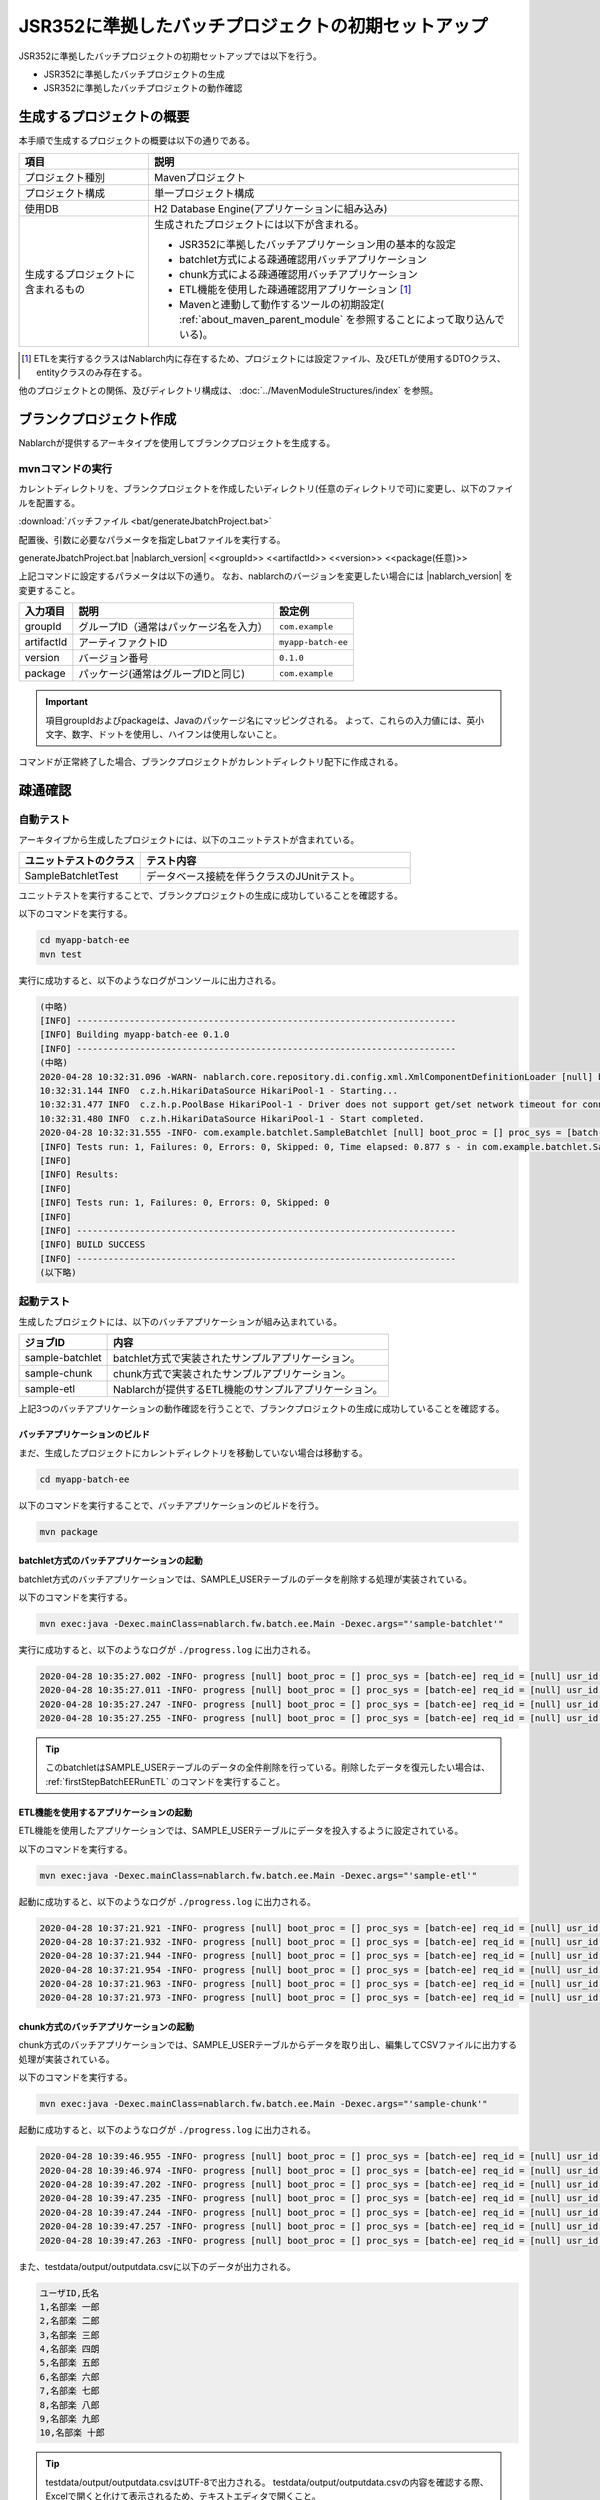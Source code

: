 =========================================================
JSR352に準拠したバッチプロジェクトの初期セットアップ
=========================================================

JSR352に準拠したバッチプロジェクトの初期セットアップでは以下を行う。

* JSR352に準拠したバッチプロジェクトの生成
* JSR352に準拠したバッチプロジェクトの動作確認


生成するプロジェクトの概要
=========================================================

本手順で生成するプロジェクトの概要は以下の通りである。

.. list-table::
  :header-rows: 1
  :class: white-space-normal
  :widths: 7,20

  * - 項目
    - 説明
  * - プロジェクト種別
    - Mavenプロジェクト
  * - プロジェクト構成
    - 単一プロジェクト構成
  * - 使用DB
    - H2 Database Engine(アプリケーションに組み込み)
  * - 生成するプロジェクトに含まれるもの
    - 生成されたプロジェクトには以下が含まれる。
       
      * JSR352に準拠したバッチアプリケーション用の基本的な設定
      * batchlet方式による疎通確認用バッチアプリケーション
      * chunk方式による疎通確認用バッチアプリケーション
      * ETL機能を使用した疎通確認用アプリケーション \ [#etl]_\
      * Mavenと連動して動作するツールの初期設定( :ref:`about_maven_parent_module` を参照することによって取り込んでいる)。


.. [#etl] ETLを実行するクラスはNablarch内に存在するため、プロジェクトには設定ファイル、及びETLが使用するDTOクラス、entityクラスのみ存在する。


他のプロジェクトとの関係、及びディレクトリ構成は、 :doc:`../MavenModuleStructures/index` を参照。


.. _firstStepGenerateBatchEEBlankProject:

ブランクプロジェクト作成
=======================================================

Nablarchが提供するアーキタイプを使用してブランクプロジェクトを生成する。


mvnコマンドの実行
-------------------------------------------------------

カレントディレクトリを、ブランクプロジェクトを作成したいディレクトリ(任意のディレクトリで可)に変更し、以下のファイルを配置する。

:download:`バッチファイル <bat/generateJbatchProject.bat>`

配置後、引数に必要なパラメータを指定しbatファイルを実行する。

generateJbatchProject.bat |nablarch_version| <<groupId>> <<artifactId>> <<version>> <<package(任意)>>

上記コマンドに設定するパラメータは以下の通り。
なお、nablarchのバージョンを変更したい場合には |nablarch_version| を変更すること。

=========== ========================================= =======================
入力項目    説明                                      設定例
=========== ========================================= =======================
groupId      グループID（通常はパッケージ名を入力）   ``com.example``
artifactId   アーティファクトID                       ``myapp-batch-ee``
version      バージョン番号                           ``0.1.0``
package      パッケージ(通常はグループIDと同じ)       ``com.example``
=========== ========================================= =======================

.. important::
   項目groupIdおよびpackageは、Javaのパッケージ名にマッピングされる。
   よって、これらの入力値には、英小文字、数字、ドットを使用し、ハイフンは使用しないこと。

コマンドが正常終了した場合、ブランクプロジェクトがカレントディレクトリ配下に作成される。


.. _firstStepBatchEEStartupTest:

疎通確認
=====================================================

自動テスト
-----------------------------------------------------

アーキタイプから生成したプロジェクトには、以下のユニットテストが含まれている。

.. list-table::
  :header-rows: 1
  :class: white-space-normal
  :widths: 9,20

  * - ユニットテストのクラス
    - テスト内容
  * - SampleBatchletTest
    - データベース接続を伴うクラスのJUnitテスト。


ユニットテストを実行することで、ブランクプロジェクトの生成に成功していることを確認する。

以下のコマンドを実行する。

.. code-block:: text

  cd myapp-batch-ee
  mvn test


実行に成功すると、以下のようなログがコンソールに出力される。

.. code-block:: text

  (中略)
  [INFO] ------------------------------------------------------------------------
  [INFO] Building myapp-batch-ee 0.1.0
  [INFO] ------------------------------------------------------------------------
  (中略)
  2020-04-28 10:32:31.096 -WARN- nablarch.core.repository.di.config.xml.XmlComponentDefinitionLoader [null] boot_proc = [] proc_sys = [batch-ee] req_id = [null] usr_id = [null] component property was overridden. component name = businessDateProvider, property = dbTransactionManager
  10:32:31.144 INFO  c.z.h.HikariDataSource HikariPool-1 - Starting...
  10:32:31.477 INFO  c.z.h.p.PoolBase HikariPool-1 - Driver does not support get/set network timeout for connections. (org.h2.jdbc.JdbcConnection.getNetworkTimeout()I)
  10:32:31.480 INFO  c.z.h.HikariDataSource HikariPool-1 - Start completed.
  2020-04-28 10:32:31.555 -INFO- com.example.batchlet.SampleBatchlet [null] boot_proc = [] proc_sys = [batch-ee] req_id = [null] usr_id = [null] 削除件数：10件
  [INFO] Tests run: 1, Failures: 0, Errors: 0, Skipped: 0, Time elapsed: 0.877 s - in com.example.batchlet.SampleBatchletTest
  [INFO]
  [INFO] Results:
  [INFO]
  [INFO] Tests run: 1, Failures: 0, Errors: 0, Skipped: 0
  [INFO]
  [INFO] ------------------------------------------------------------------------
  [INFO] BUILD SUCCESS
  [INFO] ------------------------------------------------------------------------
  (以下略)



起動テスト
--------------------------------------------------------

生成したプロジェクトには、以下のバッチアプリケーションが組み込まれている。

=================== ================================================================================
ジョブID            内容
=================== ================================================================================
sample-batchlet     batchlet方式で実装されたサンプルアプリケーション。
sample-chunk        chunk方式で実装されたサンプルアプリケーション。
sample-etl          Nablarchが提供するETL機能のサンプルアプリケーション。
=================== ================================================================================


上記3つのバッチアプリケーションの動作確認を行うことで、ブランクプロジェクトの生成に成功していることを確認する。


.. _firstStepBatchEEBuild:

バッチアプリケーションのビルド
~~~~~~~~~~~~~~~~~~~~~~~~~~~~~~~~~~~~~~~~~~~~~~~~~~~~~~

まだ、生成したプロジェクトにカレントディレクトリを移動していない場合は移動する。

.. code-block:: text

  cd myapp-batch-ee


以下のコマンドを実行することで、バッチアプリケーションのビルドを行う。

.. code-block:: text

  mvn package

batchlet方式のバッチアプリケーションの起動
~~~~~~~~~~~~~~~~~~~~~~~~~~~~~~~~~~~~~~~~~~~~~~~~~~~~~
batchlet方式のバッチアプリケーションでは、SAMPLE_USERテーブルのデータを削除する処理が実装されている。

以下のコマンドを実行する。

.. code-block:: bash

  mvn exec:java -Dexec.mainClass=nablarch.fw.batch.ee.Main -Dexec.args="'sample-batchlet'"

実行に成功すると、以下のようなログが ``./progress.log`` に出力される。

.. code-block:: text

  2020-04-28 10:35:27.002 -INFO- progress [null] boot_proc = [] proc_sys = [batch-ee] req_id = [null] usr_id = [null] start job. job name: [sample-batchlet]
  2020-04-28 10:35:27.011 -INFO- progress [null] boot_proc = [] proc_sys = [batch-ee] req_id = [null] usr_id = [null] start step. job name: [sample-batchlet] step name: [step1]
  2020-04-28 10:35:27.247 -INFO- progress [null] boot_proc = [] proc_sys = [batch-ee] req_id = [null] usr_id = [null] finish step. job name: [sample-batchlet] step name: [step1] step status: [SUCCESS]
  2020-04-28 10:35:27.255 -INFO- progress [null] boot_proc = [] proc_sys = [batch-ee] req_id = [null] usr_id = [null] finish job. job name: [sample-batchlet]


.. tip::

  このbatchletはSAMPLE_USERテーブルのデータの全件削除を行っている。削除したデータを復元したい場合は、 :ref:`firstStepBatchEERunETL` のコマンドを実行すること。



.. _firstStepBatchEERunETL:

ETL機能を使用するアプリケーションの起動
~~~~~~~~~~~~~~~~~~~~~~~~~~~~~~~~~~~~~~~~~~~~~~~~~~~~~~~
ETL機能を使用したアプリケーションでは、SAMPLE_USERテーブルにデータを投入するように設定されている。


以下のコマンドを実行する。

.. code-block:: bash

  mvn exec:java -Dexec.mainClass=nablarch.fw.batch.ee.Main -Dexec.args="'sample-etl'"

起動に成功すると、以下のようなログが ``./progress.log`` に出力される。

.. code-block:: text

  2020-04-28 10:37:21.921 -INFO- progress [null] boot_proc = [] proc_sys = [batch-ee] req_id = [null] usr_id = [null] start step. job name: [sample-etl] step name: [load]
  2020-04-28 10:37:21.932 -INFO- progress [null] boot_proc = [] proc_sys = [batch-ee] req_id = [null] usr_id = [null] job name: [sample-etl] step name: [load] input count: [10]
  2020-04-28 10:37:21.944 -INFO- progress [null] boot_proc = [] proc_sys = [batch-ee] req_id = [null] usr_id = [null] job name: [sample-etl] step name: [load] write table name: [SAMPLE_USER]
  2020-04-28 10:37:21.954 -INFO- progress [null] boot_proc = [] proc_sys = [batch-ee] req_id = [null] usr_id = [null] job name: [sample-etl] step name: [load] total tps: [500.00] current tps: [500.00] estimated end time: [2020/04/28 10:37:21.954] remaining count: [0]
  2020-04-28 10:37:21.963 -INFO- progress [null] boot_proc = [] proc_sys = [batch-ee] req_id = [null] usr_id = [null] finish step. job name: [sample-etl] step name: [load] step status: [COMPLETED]
  2020-04-28 10:37:21.973 -INFO- progress [null] boot_proc = [] proc_sys = [batch-ee] req_id = [null] usr_id = [null] finish job. job name: [sample-etl]


chunk方式のバッチアプリケーションの起動
~~~~~~~~~~~~~~~~~~~~~~~~~~~~~~~~~~~~~~~~~~~~~~~~~~~~~~~~~~
chunk方式のバッチアプリケーションでは、SAMPLE_USERテーブルからデータを取り出し、編集してCSVファイルに出力する処理が実装されている。

以下のコマンドを実行する。

.. code-block:: bash

  mvn exec:java -Dexec.mainClass=nablarch.fw.batch.ee.Main -Dexec.args="'sample-chunk'"

起動に成功すると、以下のようなログが ``./progress.log`` に出力される。

.. code-block:: text

  2020-04-28 10:39:46.955 -INFO- progress [null] boot_proc = [] proc_sys = [batch-ee] req_id = [null] usr_id = [null] start job. job name: [sample-chunk]
  2020-04-28 10:39:46.974 -INFO- progress [null] boot_proc = [] proc_sys = [batch-ee] req_id = [null] usr_id = [null] start step. job name: [sample-chunk] step name: [step1]
  2020-04-28 10:39:47.202 -INFO- progress [null] boot_proc = [] proc_sys = [batch-ee] req_id = [null] usr_id = [null] job name: [sample-chunk] step name: [step1] input count: [10]
  2020-04-28 10:39:47.235 -INFO- progress [null] boot_proc = [] proc_sys = [batch-ee] req_id = [null] usr_id = [null] job name: [sample-chunk] step name: [step1] total tps: [156.25] current tps: [156.25] estimated end time: [2020/04/28 10:39:47.235] remaining count: [5]
  2020-04-28 10:39:47.244 -INFO- progress [null] boot_proc = [] proc_sys = [batch-ee] req_id = [null] usr_id = [null] job name: [sample-chunk] step name: [step1] total tps: [243.90] current tps: [625.00] estimated end time: [2020/04/28 10:39:47.243] remaining count: [0]
  2020-04-28 10:39:47.257 -INFO- progress [null] boot_proc = [] proc_sys = [batch-ee] req_id = [null] usr_id = [null] finish step. job name: [sample-chunk] step name: [step1] step status: [COMPLETED]
  2020-04-28 10:39:47.263 -INFO- progress [null] boot_proc = [] proc_sys = [batch-ee] req_id = [null] usr_id = [null] finish job. job name: [sample-chunk]



また、testdata/output/outputdata.csvに以下のデータが出力される。

.. code-block:: text
  
  ユーザID,氏名
  1,名部楽 一郎
  2,名部楽 二郎
  3,名部楽 三郎
  4,名部楽 四朗
  5,名部楽 五郎
  6,名部楽 六郎
  7,名部楽 七郎
  8,名部楽 八郎
  9,名部楽 九郎
  10,名部楽 十郎


.. tip::

  testdata/output/outputdata.csvはUTF-8で出力される。
  testdata/output/outputdata.csvの内容を確認する際、Excelで開くと化けて表示されるため、テキストエディタで開くこと。


疎通確認になぜか失敗する場合
~~~~~~~~~~~~~~~~~~~~~~~~~~~~~~~~~~~~~~~~~~~~~~~~~~~~~~~~~~~~~~~~~~~~~~~~~~~

原因は分からないが疎通確認に失敗する場合、どこかで手順を誤っている可能性がある。

原因が分からない場合は、:ref:`firstStepGenerateBatchEEBlankProject` からやり直してみること。



補足
--------------------

H2のデータの確認方法や、ブランクプロジェクトに組み込まれているツールに関しては、 :doc:`../firstStep_appendix/firststep_complement` を参照すること。
